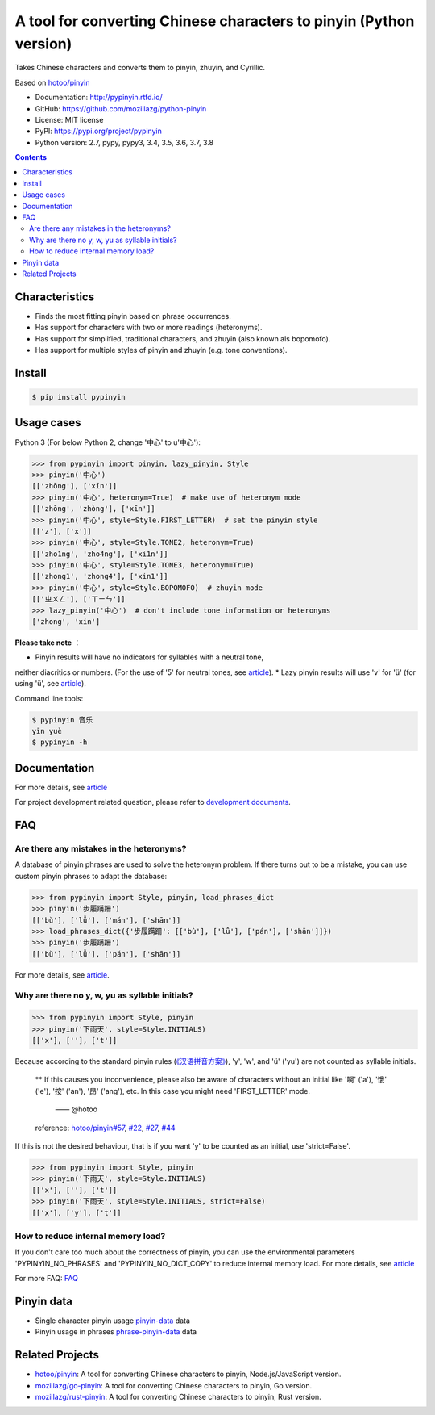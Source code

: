 A tool for converting Chinese characters to pinyin (Python version)
=====================================================================

|Build| |GitHubAction| |Coverage| |Pypi version| |DOI|


Takes Chinese characters and converts them to pinyin, zhuyin, and Cyrillic.

Based on `hotoo/pinyin <https://github.com/hotoo/pinyin>`__

* Documentation: http://pypinyin.rtfd.io/
* GitHub: https://github.com/mozillazg/python-pinyin
* License: MIT license
* PyPI: https://pypi.org/project/pypinyin
* Python version: 2.7, pypy, pypy3, 3.4, 3.5, 3.6, 3.7, 3.8

.. contents::


Characteristics
----

* Finds the most fitting pinyin based on phrase occurrences.
* Has support for characters with two or more readings (heteronyms).
* Has support for simplified, traditional characters, and zhuyin (also known als bopomofo).
* Has support for multiple styles of pinyin and zhuyin (e.g. tone conventions).


Install
----

.. code-block:: bash

    $ pip install pypinyin


Usage cases
--------

Python 3 (For below Python 2, change '中心' to u'中心'):

.. code-block:: python

    >>> from pypinyin import pinyin, lazy_pinyin, Style
    >>> pinyin('中心')
    [['zhōng'], ['xīn']]
    >>> pinyin('中心', heteronym=True)  # make use of heteronym mode
    [['zhōng', 'zhòng'], ['xīn']]
    >>> pinyin('中心', style=Style.FIRST_LETTER)  # set the pinyin style
    [['z'], ['x']]
    >>> pinyin('中心', style=Style.TONE2, heteronym=True)
    [['zho1ng', 'zho4ng'], ['xi1n']]
    >>> pinyin('中心', style=Style.TONE3, heteronym=True)
    [['zhong1', 'zhong4'], ['xin1']]
    >>> pinyin('中心', style=Style.BOPOMOFO)  # zhuyin mode
    [['ㄓㄨㄥ'], ['ㄒㄧㄣ']]
    >>> lazy_pinyin('中心')  # don't include tone information or heteronyms
    ['zhong', 'xin']


**Please take note** ：

* Pinyin results will have no indicators for syllables with a neutral tone,
neither diacritics or numbers. (For the use of '5' for neutral tones, see `article <https://pypinyin.readthedocs.io/zh_CN/master/contrib.html#neutraltonewith5mixin>`__).
* Lazy pinyin results will use 'v' for 'ü'
(for using 'ü', see `article <https://pypinyin.readthedocs.io/zh_CN/master/contrib.html#v2umixin>`__).

Command line tools:

.. code-block:: console

    $ pypinyin 音乐
    yīn yuè
    $ pypinyin -h


Documentation
--------

For more details, see `article <http://pypinyin.rtfd.io/>`__

For project development related question, please refer to `development documents`_.


FAQ
---------

Are there any mistakes in the heteronyms?
+++++++++++++++++++++++++++++

A database of pinyin phrases are used to solve the heteronym problem.
If there turns out to be a mistake, you can use custom pinyin phrases to adapt the database:

.. code-block:: python

    >>> from pypinyin import Style, pinyin, load_phrases_dict
    >>> pinyin('步履蹒跚')
    [['bù'], ['lǚ'], ['mán'], ['shān']]
    >>> load_phrases_dict({'步履蹒跚': [['bù'], ['lǚ'], ['pán'], ['shān']]})
    >>> pinyin('步履蹒跚')
    [['bù'], ['lǚ'], ['pán'], ['shān']]

For more details, see `article <https://pypinyin.readthedocs.io/zh_CN/master/usage.html#custom-dict>`__.

Why are there no y, w, yu as syllable initials?
++++++++++++++++++++++++++++++++++++++++++++

.. code-block:: python

    >>> from pypinyin import Style, pinyin
    >>> pinyin('下雨天', style=Style.INITIALS)
    [['x'], [''], ['t']]

Because according to the standard pinyin rules (`《汉语拼音方案》 <http://www.moe.gov.cn/jyb_sjzl/ziliao/A19/195802/t19580201_186000.html>`__),
'y', 'w', and 'ü' ('yu') are not counted as syllable initials.

    ** If this causes you inconvenience, please also be aware of characters without an initial
    like '啊' ('a'), '饿' ('e'), '按' ('an'), '昂' ('ang'), etc. In this case you might need 'FIRST_LETTER' mode.
	 —— @hotoo

    reference: `hotoo/pinyin#57 <https://github.com/hotoo/pinyin/issues/57>`__,
    `#22 <https://github.com/mozillazg/python-pinyin/pull/22>`__,
    `#27 <https://github.com/mozillazg/python-pinyin/issues/27>`__,
    `#44 <https://github.com/mozillazg/python-pinyin/issues/44>`__

If this is not the desired behaviour, that is if you want 'y' to be counted as an initial,
use 'strict=False'.

.. code-block:: python

    >>> from pypinyin import Style, pinyin
    >>> pinyin('下雨天', style=Style.INITIALS)
    [['x'], [''], ['t']]
    >>> pinyin('下雨天', style=Style.INITIALS, strict=False)
    [['x'], ['y'], ['t']]


How to reduce internal memory load?
++++++++++++++++++++

If you don't care too much about the correctness of pinyin,
you can use the environmental parameters 'PYPINYIN_NO_PHRASES' and 'PYPINYIN_NO_DICT_COPY'
to reduce internal memory load.
For more details, see `article <https://pypinyin.readthedocs.io/zh_CN/master/faq.html#no-phrases>`__


For more FAQ:
`FAQ <https://pypinyin.readthedocs.io/zh_CN/master/faq.html>`__


.. _#13 : https://github.com/mozillazg/python-pinyin/issues/113
.. _strict impact: https://pypinyin.readthedocs.io/zh_CN/master/usage.html#strict


Pinyin data
---------

* Single character pinyin usage `pinyin-data`_ data
* Pinyin usage in phrases `phrase-pinyin-data`_ data


Related Projects
-----------------

* `hotoo/pinyin`__: A tool for converting Chinese characters to pinyin, Node.js/JavaScript version.
* `mozillazg/go-pinyin`__: A tool for converting Chinese characters to pinyin, Go version.
* `mozillazg/rust-pinyin`__: A tool for converting Chinese characters to pinyin, Rust version.


__ https://github.com/hotoo/pinyin
__ https://github.com/mozillazg/go-pinyin
__ https://github.com/mozillazg/rust-pinyin


.. |Build| image:: https://img.shields.io/circleci/project/github/mozillazg/python-pinyin/master.svg
   :target: https://circleci.com/gh/mozillazg/python-pinyin
.. |GitHubAction| image:: https://github.com/mozillazg/python-pinyin/workflows/CI/badge.svg
   :target: https://github.com/mozillazg/python-pinyin/actions
.. |Coverage| image:: https://img.shields.io/codecov/c/github/mozillazg/python-pinyin/master.svg
   :target: https://codecov.io/gh/mozillazg/python-pinyin
.. |PyPI version| image:: https://img.shields.io/pypi/v/pypinyin.svg
   :target: https://pypi.org/project/pypinyin/
.. |DOI| image:: https://zenodo.org/badge/12830126.svg
   :target: https://zenodo.org/badge/latestdoi/12830126



.. _Russian translation: https://github.com/mozillazg/python-pinyin/blob/master/README_ru.rst
.. _pinyin-data: https://github.com/mozillazg/pinyin-data
.. _phrase-pinyin-data: https://github.com/mozillazg/phrase-pinyin-data
.. _development documents: https://pypinyin.readthedocs.io/zh_CN/develop/develop.html
